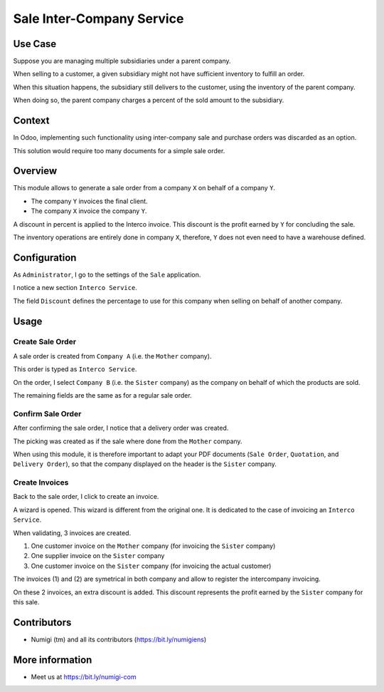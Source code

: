 Sale Inter-Company Service
==========================

Use Case
--------
Suppose you are managing multiple subsidiaries under a parent company.

When selling to a customer, a given subsidiary might not have sufficient inventory to fulfill an order.

When this situation happens, the subsidiary still delivers to the customer, using
the inventory of the parent company.

When doing so, the parent company charges a percent of the sold amount to the subsidiary.

Context
-------
In Odoo, implementing such functionality using inter-company sale and purchase orders
was discarded as an option.

This solution would require too many documents for a simple sale order.

Overview
--------
This module allows to generate a sale order from a company ``X`` on behalf of a company ``Y``.

* The company ``Y`` invoices the final client.
* The company ``X`` invoice the company ``Y``.

A discount in percent is applied to the Interco invoice.
This discount is the profit earned by ``Y`` for concluding the sale.

The inventory operations are entirely done in company ``X``,
therefore, ``Y`` does not even need to have a warehouse defined.

Configuration
-------------
As ``Administrator``, I go to the settings of the ``Sale`` application.

I notice a new section ``Interco Service``.

.. image:: static/description/sale_settings.png

The field ``Discount`` defines the percentage to use for this company when selling on
behalf of another company.

Usage
-----

Create Sale Order
*****************
A sale order is created from ``Company A`` (i.e. the ``Mother`` company).

This order is typed as ``Interco Service``.

.. image:: static/description/sale_order_interco_service.png

On the order, I select ``Company B`` (i.e. the ``Sister`` company) as the company on behalf of which the products are sold.

.. image:: static/description/sale_order_company.png

The remaining fields are the same as for a regular sale order.

Confirm Sale Order
******************
After confirming the sale order, I notice that a delivery order was created.

.. image:: static/description/sale_order_picking.png

The picking was created as if the sale where done from the ``Mother`` company.

.. image:: static/description/picking_form.png

When using this module, it is therefore important to adapt your PDF documents (``Sale Order``, ``Quotation``, and ``Delivery Order``),
so that the company displayed on the header is the ``Sister`` company.

Create Invoices
***************
Back to the sale order, I click to create an invoice.

.. image:: static/description/sale_order_create_invoice.png

A wizard is opened. This wizard is different from the original one.
It is dedicated to the case of invoicing an ``Interco Service``.

When validating, 3 invoices are created.

1. One customer invoice on the ``Mother`` company (for invoicing the ``Sister`` company)
2. One supplier invoice on the ``Sister`` company
3. One customer invoice on the ``Sister`` company (for invoicing the actual customer)

The invoices (1) and (2) are symetrical in both company
and allow to register the intercompany invoicing.

On these 2 invoices, an extra discount is added.
This discount represents the profit earned by the ``Sister`` company for this sale.

Contributors
------------
* Numigi (tm) and all its contributors (https://bit.ly/numigiens)

More information
----------------
* Meet us at https://bit.ly/numigi-com
